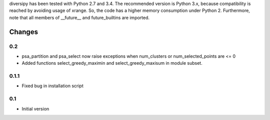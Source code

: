 
diversipy has been tested with Python 2.7 and 3.4. The recommended version is
Python 3.x, because compatibility is reached by avoiding usage of xrange. So,
the code has a higher memory consumption under Python 2. Furthermore, note
that all members of __future__ and future_builtins are imported.



Changes
=======

0.2
---
* psa_partition and psa_select now raise exceptions when num_clusters or
  num_selected_points are <= 0
* Added functions select_greedy_maximin and select_greedy_maxisum in module
  subset.

0.1.1
-----
* Fixed bug in installation script

0.1
---
* Initial version
